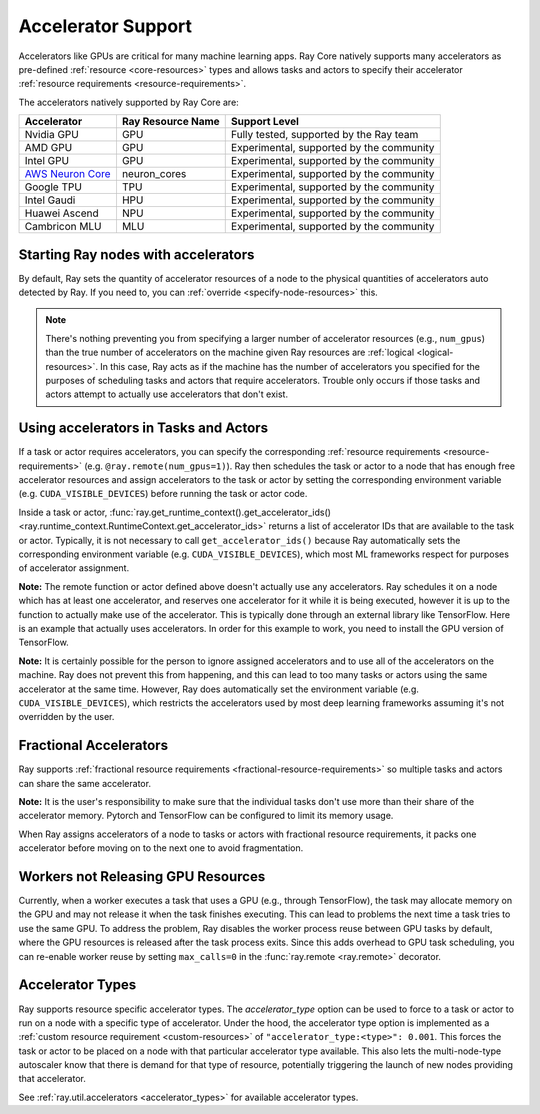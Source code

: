.. _gpu-support:
.. _accelerator-support:

Accelerator Support
===================

Accelerators like GPUs are critical for many machine learning apps.
Ray Core natively supports many accelerators as pre-defined :ref:`resource <core-resources>` types and allows tasks and actors to specify their accelerator :ref:`resource requirements <resource-requirements>`.

The accelerators natively supported by Ray Core are:

.. list-table::
   :header-rows: 1

   * - Accelerator
     - Ray Resource Name
     - Support Level
   * - Nvidia GPU
     - GPU
     - Fully tested, supported by the Ray team
   * - AMD GPU
     - GPU
     - Experimental, supported by the community
   * - Intel GPU
     - GPU
     - Experimental, supported by the community
   * - `AWS Neuron Core <https://awsdocs-neuron.readthedocs-hosted.com/en/latest/general/arch/model-architecture-fit.html>`_
     - neuron_cores
     - Experimental, supported by the community
   * - Google TPU
     - TPU
     - Experimental, supported by the community
   * - Intel Gaudi
     - HPU
     - Experimental, supported by the community
   * - Huawei Ascend
     - NPU
     - Experimental, supported by the community
   * - Cambricon MLU
     - MLU
     - Experimental, supported by the community

Starting Ray nodes with accelerators
------------------------------------

By default, Ray sets the quantity of accelerator resources of a node to the physical quantities of accelerators auto detected by Ray.
If you need to, you can :ref:`override <specify-node-resources>` this.

.. tab-set::

    .. tab-item:: Nvidia GPU
        :sync: Nvidia GPU

        .. tip::

            You can set the ``CUDA_VISIBLE_DEVICES`` environment variable before starting a Ray node
            to limit the Nvidia GPUs that are visible to Ray.
            For example, ``CUDA_VISIBLE_DEVICES=1,3 ray start --head --num-gpus=2``
            lets Ray only see devices 1 and 3.

    .. tab-item:: AMD GPU
        :sync: AMD GPU

        .. tip::

            You can set the ``ROCR_VISIBLE_DEVICES`` environment variable before starting a Ray node
            to limit the AMD GPUs that are visible to Ray.
            For example, ``ROCR_VISIBLE_DEVICES=1,3 ray start --head --num-gpus=2``
            lets Ray only see devices 1 and 3.

    .. tab-item:: Intel GPU
        :sync: Intel GPU

        .. tip::

            You can set the ``ONEAPI_DEVICE_SELECTOR`` environment variable before starting a Ray node
            to limit the Intel GPUs that are visible to Ray.
            For example, ``ONEAPI_DEVICE_SELECTOR=1,3 ray start --head --num-gpus=2``
            lets Ray only see devices 1 and 3.

    .. tab-item:: AWS Neuron Core
        :sync: AWS Neuron Core

        .. tip::

            You can set the ``NEURON_RT_VISIBLE_CORES`` environment variable before starting a Ray node
            to limit the AWS Neuro Cores that are visible to Ray.
            For example, ``NEURON_RT_VISIBLE_CORES=1,3 ray start --head --resources='{"neuron_cores": 2}'``
            lets Ray only see devices 1 and 3.

            See the `Amazon documentation<https://awslabs.github.io/data-on-eks/docs/category/inference-on-eks>` for more examples of Ray on Neuron with EKS as an orchestration substrate.

    .. tab-item:: Google TPU
        :sync: Google TPU

        .. tip::

            You can set the ``TPU_VISIBLE_CHIPS`` environment variable before starting a Ray node
            to limit the Google TPUs that are visible to Ray.
            For example, ``TPU_VISIBLE_CHIPS=1,3 ray start --head --resources='{"TPU": 2}'``
            lets Ray only see devices 1 and 3.

    .. tab-item:: Intel Gaudi
        :sync: Intel Gaudi

        .. tip::

            You can set the ``HABANA_VISIBLE_MODULES`` environment variable before starting a Ray node
            to limit the Intel Gaudi HPUs that are visible to Ray.
            For example, ``HABANA_VISIBLE_MODULES=1,3 ray start --head --resources='{"HPU": 2}'``
            lets Ray only see devices 1 and 3.

    .. tab-item:: Huawei Ascend
        :sync: Huawei Ascend

        .. tip::

            You can set the ``ASCEND_RT_VISIBLE_DEVICES`` environment variable before starting a Ray node
            to limit the Huawei Ascend NPUs that are visible to Ray.
            For example, ``ASCEND_RT_VISIBLE_DEVICES=1,3 ray start --head --resources='{"NPU": 2}'``
            lets Ray only see devices 1 and 3.

    .. tab-item:: Cambricon MLU
        :sync: Cambricon MLU

        .. tip::

            You can set the ``MLU_VISIBLE_DEVICES`` environment variable before starting a Ray node
            to limit the Cambricon MLUs that are visible to Ray.
            For example, ``MLU_VISIBLE_DEVICES=1,3 ray start --head --resources='{"MLU": 2}'``
            lets Ray only see devices 1 and 3.

.. note::

  There's nothing preventing you from specifying a larger number of
  accelerator resources (e.g., ``num_gpus``) than the true number of accelerators on the machine given Ray resources are :ref:`logical <logical-resources>`.
  In this case, Ray acts as if the machine has the number of accelerators you specified
  for the purposes of scheduling tasks and actors that require accelerators.
  Trouble only occurs if those tasks and actors
  attempt to actually use accelerators that don't exist.

Using accelerators in Tasks and Actors
--------------------------------------

If a task or actor requires accelerators, you can specify the corresponding :ref:`resource requirements <resource-requirements>` (e.g. ``@ray.remote(num_gpus=1)``).
Ray then schedules the task or actor to a node that has enough free accelerator resources
and assign accelerators to the task or actor by setting the corresponding environment variable (e.g. ``CUDA_VISIBLE_DEVICES``) before running the task or actor code.

.. tab-set::

    .. tab-item:: Nvidia GPU
        :sync: Nvidia GPU

        .. testcode::

            import os
            import ray

            ray.init(num_gpus=2)

            @ray.remote(num_gpus=1)
            class GPUActor:
                def ping(self):
                    print("GPU IDs: {}".format(ray.get_runtime_context().get_accelerator_ids()["GPU"]))
                    print("CUDA_VISIBLE_DEVICES: {}".format(os.environ["CUDA_VISIBLE_DEVICES"]))

            @ray.remote(num_gpus=1)
            def gpu_task():
                print("GPU IDs: {}".format(ray.get_runtime_context().get_accelerator_ids()["GPU"]))
                print("CUDA_VISIBLE_DEVICES: {}".format(os.environ["CUDA_VISIBLE_DEVICES"]))

            gpu_actor = GPUActor.remote()
            ray.get(gpu_actor.ping.remote())
            # The actor uses the first GPU so the task uses the second one.
            ray.get(gpu_task.remote())

        .. testoutput::
            :options: +MOCK

            (GPUActor pid=52420) GPU IDs: [0]
            (GPUActor pid=52420) CUDA_VISIBLE_DEVICES: 0
            (gpu_task pid=51830) GPU IDs: [1]
            (gpu_task pid=51830) CUDA_VISIBLE_DEVICES: 1

    .. tab-item:: AMD GPU
        :sync: AMD GPU

        .. testcode::
            :hide:

            ray.shutdown()

        .. testcode::
            :skipif: True

            import os
            import ray

            ray.init(num_gpus=2)

            @ray.remote(num_gpus=1)
            class GPUActor:
                def ping(self):
                    print("GPU IDs: {}".format(ray.get_runtime_context().get_accelerator_ids()["GPU"]))
                    print("ROCR_VISIBLE_DEVICES: {}".format(os.environ["ROCR_VISIBLE_DEVICES"]))

            @ray.remote(num_gpus=1)
            def gpu_task():
                print("GPU IDs: {}".format(ray.get_runtime_context().get_accelerator_ids()["GPU"]))
                print("ROCR_VISIBLE_DEVICES: {}".format(os.environ["ROCR_VISIBLE_DEVICES"]))

            gpu_actor = GPUActor.remote()
            ray.get(gpu_actor.ping.remote())
            # The actor uses the first GPU so the task uses the second one.
            ray.get(gpu_task.remote())

        .. testoutput::
            :options: +MOCK

            (GPUActor pid=52420) GPU IDs: [0]
            (GPUActor pid=52420) ROCR_VISIBLE_DEVICES: 0
            (gpu_task pid=51830) GPU IDs: [1]
            (gpu_task pid=51830) ROCR_VISIBLE_DEVICES: 1

    .. tab-item:: Intel GPU
        :sync: Intel GPU

        .. testcode::
            :hide:

            ray.shutdown()

        .. testcode::
            :skipif: True

            import os
            import ray

            ray.init(num_gpus=2)

            @ray.remote(num_gpus=1)
            class GPUActor:
                def ping(self):
                    print("GPU IDs: {}".format(ray.get_runtime_context().get_accelerator_ids()["GPU"]))
                    print("ONEAPI_DEVICE_SELECTOR: {}".format(os.environ["ONEAPI_DEVICE_SELECTOR"]))

            @ray.remote(num_gpus=1)
            def gpu_task():
                print("GPU IDs: {}".format(ray.get_runtime_context().get_accelerator_ids()["GPU"]))
                print("ONEAPI_DEVICE_SELECTOR: {}".format(os.environ["ONEAPI_DEVICE_SELECTOR"]))

            gpu_actor = GPUActor.remote()
            ray.get(gpu_actor.ping.remote())
            # The actor uses the first GPU so the task uses the second one.
            ray.get(gpu_task.remote())

        .. testoutput::
            :options: +MOCK

            (GPUActor pid=52420) GPU IDs: [0]
            (GPUActor pid=52420) ONEAPI_DEVICE_SELECTOR: 0
            (gpu_task pid=51830) GPU IDs: [1]
            (gpu_task pid=51830) ONEAPI_DEVICE_SELECTOR: 1

    .. tab-item:: AWS Neuron Core
        :sync: AWS Neuron Core

        .. testcode::
            :hide:

            ray.shutdown()

        .. testcode::

            import os
            import ray

            ray.init(resources={"neuron_cores": 2})

            @ray.remote(resources={"neuron_cores": 1})
            class NeuronCoreActor:
                def ping(self):
                    print("Neuron Core IDs: {}".format(ray.get_runtime_context().get_accelerator_ids()["neuron_cores"]))
                    print("NEURON_RT_VISIBLE_CORES: {}".format(os.environ["NEURON_RT_VISIBLE_CORES"]))

            @ray.remote(resources={"neuron_cores": 1})
            def neuron_core_task():
                print("Neuron Core IDs: {}".format(ray.get_runtime_context().get_accelerator_ids()["neuron_cores"]))
                print("NEURON_RT_VISIBLE_CORES: {}".format(os.environ["NEURON_RT_VISIBLE_CORES"]))

            neuron_core_actor = NeuronCoreActor.remote()
            ray.get(neuron_core_actor.ping.remote())
            # The actor uses the first Neuron Core so the task uses the second one.
            ray.get(neuron_core_task.remote())

        .. testoutput::
            :options: +MOCK

            (NeuronCoreActor pid=52420) Neuron Core IDs: [0]
            (NeuronCoreActor pid=52420) NEURON_RT_VISIBLE_CORES: 0
            (neuron_core_task pid=51830) Neuron Core IDs: [1]
            (neuron_core_task pid=51830) NEURON_RT_VISIBLE_CORES: 1

    .. tab-item:: Google TPU
        :sync: Google TPU

        .. testcode::
            :hide:

            ray.shutdown()

        .. testcode::

            import os
            import ray

            ray.init(resources={"TPU": 2})

            @ray.remote(resources={"TPU": 1})
            class TPUActor:
                def ping(self):
                    print("TPU IDs: {}".format(ray.get_runtime_context().get_accelerator_ids()["TPU"]))
                    print("TPU_VISIBLE_CHIPS: {}".format(os.environ["TPU_VISIBLE_CHIPS"]))

            @ray.remote(resources={"TPU": 1})
            def tpu_task():
                print("TPU IDs: {}".format(ray.get_runtime_context().get_accelerator_ids()["TPU"]))
                print("TPU_VISIBLE_CHIPS: {}".format(os.environ["TPU_VISIBLE_CHIPS"]))

            tpu_actor = TPUActor.remote()
            ray.get(tpu_actor.ping.remote())
            # The actor uses the first TPU so the task uses the second one.
            ray.get(tpu_task.remote())

        .. testoutput::
            :options: +MOCK

            (TPUActor pid=52420) TPU IDs: [0]
            (TPUActor pid=52420) TPU_VISIBLE_CHIPS: 0
            (tpu_task pid=51830) TPU IDs: [1]
            (tpu_task pid=51830) TPU_VISIBLE_CHIPS: 1

    .. tab-item:: Intel Gaudi
        :sync: Intel Gaudi

        .. testcode::
            :hide:

            ray.shutdown()

        .. testcode::

            import os
            import ray

            ray.init(resources={"HPU": 2})

            @ray.remote(resources={"HPU": 1})
            class HPUActor:
                def ping(self):
                    print("HPU IDs: {}".format(ray.get_runtime_context().get_accelerator_ids()["HPU"]))
                    print("HABANA_VISIBLE_MODULES: {}".format(os.environ["HABANA_VISIBLE_MODULES"]))

            @ray.remote(resources={"HPU": 1})
            def hpu_task():
                print("HPU IDs: {}".format(ray.get_runtime_context().get_accelerator_ids()["HPU"]))
                print("HABANA_VISIBLE_MODULES: {}".format(os.environ["HABANA_VISIBLE_MODULES"]))

            hpu_actor = HPUActor.remote()
            ray.get(hpu_actor.ping.remote())
            # The actor uses the first HPU so the task uses the second one.
            ray.get(hpu_task.remote())

        .. testoutput::
            :options: +MOCK

            (HPUActor pid=52420) HPU IDs: [0]
            (HPUActor pid=52420) HABANA_VISIBLE_MODULES: 0
            (hpu_task pid=51830) HPU IDs: [1]
            (hpu_task pid=51830) HABANA_VISIBLE_MODULES: 1

    .. tab-item:: Huawei Ascend
        :sync: Huawei Ascend

        .. testcode::
            :hide:

            ray.shutdown()

        .. testcode::

            import os
            import ray

            ray.init(resources={"NPU": 2})

            @ray.remote(resources={"NPU": 1})
            class NPUActor:
                def ping(self):
                    print("NPU IDs: {}".format(ray.get_runtime_context().get_accelerator_ids()["NPU"]))
                    print("ASCEND_RT_VISIBLE_DEVICES: {}".format(os.environ["ASCEND_RT_VISIBLE_DEVICES"]))

            @ray.remote(resources={"NPU": 1})
            def npu_task():
                print("NPU IDs: {}".format(ray.get_runtime_context().get_accelerator_ids()["NPU"]))
                print("ASCEND_RT_VISIBLE_DEVICES: {}".format(os.environ["ASCEND_RT_VISIBLE_DEVICES"]))

            npu_actor = NPUActor.remote()
            ray.get(npu_actor.ping.remote())
            # The actor uses the first NPU so the task uses the second one.
            ray.get(npu_task.remote())

        .. testoutput::
            :options: +MOCK

            (NPUActor pid=52420) NPU IDs: [0]
            (NPUActor pid=52420) ASCEND_RT_VISIBLE_DEVICES: 0
            (npu_task pid=51830) NPU IDs: [1]
            (npu_task pid=51830) ASCEND_RT_VISIBLE_DEVICES: 1

    .. tab-item:: Cambricon MLU
        :sync: Cambricon MLU

        .. testcode::
            :hide:

            ray.shutdown()

        .. testcode::

            import os
            import ray

            ray.init(resources={"MLU": 2})

            @ray.remote(resources={"MLU": 1})
            class MLUActor:
                def ping(self):
                    print("MLU IDs: {}".format(ray.get_runtime_context().get_accelerator_ids()["MLU"]))
                    print("MLU_VISIBLE_DEVICES: {}".format(os.environ["MLU_VISIBLE_DEVICES"]))

            @ray.remote(resources={"MLU": 1})
            def mlu_task():
                print("MLU IDs: {}".format(ray.get_runtime_context().get_accelerator_ids()["MLU"]))
                print("MLU_VISIBLE_DEVICES: {}".format(os.environ["MLU_VISIBLE_DEVICES"]))

            mlu_actor = MLUActor.remote()
            ray.get(mlu_actor.ping.remote())
            # The actor uses the first MLU so the task uses the second one.
            ray.get(mlu_task.remote())

        .. testoutput::
            :options: +MOCK

            (MLUActor pid=1445193) MLU IDs: ['0']
            (MLUActor pid=1445193) MLU_VISIBLE_DEVICES: 0
            (mlu_task pid=1445205) MLU IDs: ['1']
            (mlu_task pid=1445205) MLU_VISIBLE_DEVICES: 1


Inside a task or actor, :func:`ray.get_runtime_context().get_accelerator_ids() <ray.runtime_context.RuntimeContext.get_accelerator_ids>` returns a
list of accelerator IDs that are available to the task or actor.
Typically, it is not necessary to call ``get_accelerator_ids()`` because Ray
automatically sets the corresponding environment variable (e.g. ``CUDA_VISIBLE_DEVICES``),
which most ML frameworks respect for purposes of accelerator assignment.

**Note:** The remote function or actor defined above doesn't actually use any
accelerators. Ray schedules it on a node which has at least one accelerator, and
reserves one accelerator for it while it is being executed, however it is up to the
function to actually make use of the accelerator. This is typically done through an
external library like TensorFlow. Here is an example that actually uses accelerators.
In order for this example to work, you need to install the GPU version of
TensorFlow.

.. testcode::

    @ray.remote(num_gpus=1)
    def gpu_task():
        import tensorflow as tf

        # Create a TensorFlow session. TensorFlow restricts itself to use the
        # GPUs specified by the CUDA_VISIBLE_DEVICES environment variable.
        tf.Session()


**Note:** It is certainly possible for the person to
ignore assigned accelerators and to use all of the accelerators on the machine. Ray does
not prevent this from happening, and this can lead to too many tasks or actors using the
same accelerator at the same time. However, Ray does automatically set the
environment variable (e.g. ``CUDA_VISIBLE_DEVICES``), which restricts the accelerators used
by most deep learning frameworks assuming it's not overridden by the user.

Fractional Accelerators
-----------------------

Ray supports :ref:`fractional resource requirements <fractional-resource-requirements>`
so multiple tasks and actors can share the same accelerator.

.. tab-set::

    .. tab-item:: Nvidia GPU
        :sync: Nvidia GPU

        .. testcode::
            :hide:

            ray.shutdown()

        .. testcode::

            ray.init(num_cpus=4, num_gpus=1)

            @ray.remote(num_gpus=0.25)
            def f():
                import time

                time.sleep(1)

            # The four tasks created here can execute concurrently
            # and share the same GPU.
            ray.get([f.remote() for _ in range(4)])

    .. tab-item:: AMD GPU
        :sync: AMD GPU

        .. testcode::
            :hide:

            ray.shutdown()

        .. testcode::

            ray.init(num_cpus=4, num_gpus=1)

            @ray.remote(num_gpus=0.25)
            def f():
                import time

                time.sleep(1)

            # The four tasks created here can execute concurrently
            # and share the same GPU.
            ray.get([f.remote() for _ in range(4)])

    .. tab-item:: Intel GPU
        :sync: Intel GPU

        .. testcode::
            :hide:

            ray.shutdown()

        .. testcode::

            ray.init(num_cpus=4, num_gpus=1)

            @ray.remote(num_gpus=0.25)
            def f():
                import time

                time.sleep(1)

            # The four tasks created here can execute concurrently
            # and share the same GPU.
            ray.get([f.remote() for _ in range(4)])

    .. tab-item:: AWS Neuron Core
        :sync: AWS Neuron Core

        AWS Neuron Core doesn't support fractional resource.

    .. tab-item:: Google TPU
        :sync: Google TPU

        Google TPU doesn't support fractional resource.

    .. tab-item:: Intel Gaudi
        :sync: Intel Gaudi

        Intel Gaudi doesn't support fractional resource.

    .. tab-item:: Huawei Ascend
        :sync: Huawei Ascend

        .. testcode::
            :hide:

            ray.shutdown()

        .. testcode::

            ray.init(num_cpus=4, resources={"NPU": 1})

            @ray.remote(resources={"NPU": 0.25})
            def f():
                import time

                time.sleep(1)

            # The four tasks created here can execute concurrently
            # and share the same NPU.
            ray.get([f.remote() for _ in range(4)])

    .. tab-item:: Cambricon MLU
        :sync: Cambricon MLU

        .. testcode::
            :hide:

            ray.shutdown()

        .. testcode::

            ray.init(num_cpus=4, resources={"MLU": 1})

            @ray.remote(resources={"MLU": 0.25})
            def f():
                import time

                time.sleep(1)

            # The four tasks created here can execute concurrently
            # and share the same MLU.
            ray.get([f.remote() for _ in range(4)])

**Note:** It is the user's responsibility to make sure that the individual tasks
don't use more than their share of the accelerator memory.
Pytorch and TensorFlow can be configured to limit its memory usage.

When Ray assigns accelerators of a node to tasks or actors with fractional resource requirements,
it packs one accelerator before moving on to the next one to avoid fragmentation.

.. testcode::
    :hide:

    ray.shutdown()

.. testcode::

    ray.init(num_gpus=3)

    @ray.remote(num_gpus=0.5)
    class FractionalGPUActor:
        def ping(self):
            print("GPU id: {}".format(ray.get_runtime_context().get_accelerator_ids()["GPU"]))

    fractional_gpu_actors = [FractionalGPUActor.remote() for _ in range(3)]
    # Ray tries to pack GPUs if possible.
    [ray.get(fractional_gpu_actors[i].ping.remote()) for i in range(3)]

.. testoutput::
    :options: +MOCK

    (FractionalGPUActor pid=57417) GPU id: [0]
    (FractionalGPUActor pid=57416) GPU id: [0]
    (FractionalGPUActor pid=57418) GPU id: [1]

.. _gpu-leak:

Workers not Releasing GPU Resources
-----------------------------------

Currently, when a worker executes a task that uses a GPU (e.g.,
through TensorFlow), the task may allocate memory on the GPU and may not release
it when the task finishes executing. This can lead to problems the next time a
task tries to use the same GPU. To address the problem, Ray disables the worker
process reuse between GPU tasks by default, where the GPU resources is released after
the task process exits. Since this adds overhead to GPU task scheduling,
you can re-enable worker reuse by setting ``max_calls=0``
in the :func:`ray.remote <ray.remote>` decorator.

.. testcode::

    # By default, ray does not reuse workers for GPU tasks to prevent
    # GPU resource leakage.
    @ray.remote(num_gpus=1)
    def leak_gpus():
        import tensorflow as tf

        # This task allocates memory on the GPU and then never release it.
        tf.Session()

.. _accelerator-types:

Accelerator Types
-----------------

Ray supports resource specific accelerator types. The `accelerator_type` option can be used to force to a task or actor to run on a node with a specific type of accelerator.
Under the hood, the accelerator type option is implemented as a :ref:`custom resource requirement <custom-resources>` of ``"accelerator_type:<type>": 0.001``.
This forces the task or actor to be placed on a node with that particular accelerator type available.
This also lets the multi-node-type autoscaler know that there is demand for that type of resource, potentially triggering the launch of new nodes providing that accelerator.

.. testcode::
    :hide:

    ray.shutdown()
    import ray.util.accelerators
    import ray._private.ray_constants as ray_constants

    v100_resource_name = f"{ray_constants.RESOURCE_CONSTRAINT_PREFIX}{ray.util.accelerators.NVIDIA_TESLA_V100}"
    ray.init(num_gpus=4, resources={v100_resource_name: 1})

.. testcode::

    from ray.util.accelerators import NVIDIA_TESLA_V100

    @ray.remote(num_gpus=1, accelerator_type=NVIDIA_TESLA_V100)
    def train(data):
        return "This function was run on a node with a Tesla V100 GPU"

    ray.get(train.remote(1))

See :ref:`ray.util.accelerators <accelerator_types>` for available accelerator types.
